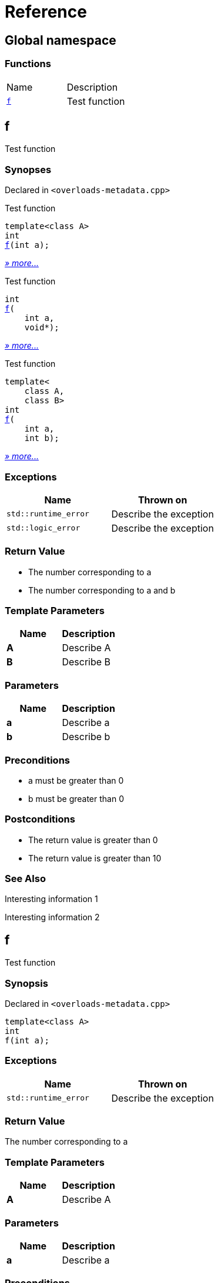 = Reference
:mrdocs:

[#index]
== Global namespace


=== Functions

[cols=2]
|===
| Name 
| Description 

| <<f-0e,`f`>> 
| Test function

|===

[#f-0e]
== f


Test function

=== Synopses


Declared in `&lt;overloads&hyphen;metadata&period;cpp&gt;`

Test function


[source,cpp,subs="verbatim,replacements,macros,-callouts"]
----
template&lt;class A&gt;
int
<<f-08,f>>(int a);
----

[.small]#<<f-08,_» more&period;&period;&period;_>>#

Test function


[source,cpp,subs="verbatim,replacements,macros,-callouts"]
----
int
<<f-04,f>>(
    int a,
    void*);
----

[.small]#<<f-04,_» more&period;&period;&period;_>>#

Test function


[source,cpp,subs="verbatim,replacements,macros,-callouts"]
----
template&lt;
    class A,
    class B&gt;
int
<<f-02,f>>(
    int a,
    int b);
----

[.small]#<<f-02,_» more&period;&period;&period;_>>#

=== Exceptions


|===
| Name | Thrown on

| `std&colon;&colon;runtime&lowbar;error`
| Describe the exception

| `std&colon;&colon;logic&lowbar;error`
| Describe the exception

|===

=== Return Value


* The number corresponding to a
* The number corresponding to a and b

=== Template Parameters


|===
| Name | Description

| *A*
| Describe A

| *B*
| Describe B

|===

=== Parameters


|===
| Name | Description

| *a*
| Describe a

| *b*
| Describe b

|===

=== Preconditions


* a must be greater than 0


* b must be greater than 0



=== Postconditions


* The return value is greater than 0


* The return value is greater than 10



=== See Also


Interesting information 1



Interesting information 2




[#f-08]
== f


Test function

=== Synopsis


Declared in `&lt;overloads&hyphen;metadata&period;cpp&gt;`

[source,cpp,subs="verbatim,replacements,macros,-callouts"]
----
template&lt;class A&gt;
int
f(int a);
----

=== Exceptions


|===
| Name | Thrown on

| `std&colon;&colon;runtime&lowbar;error`
| Describe the exception

|===

=== Return Value


The number corresponding to a

=== Template Parameters


|===
| Name | Description

| *A*
| Describe A

|===

=== Parameters


|===
| Name | Description

| *a*
| Describe a

|===

=== Preconditions


* a must be greater than 0



=== Postconditions


* The return value is greater than 0



=== See Also


Interesting information 1




[#f-04]
== f


Test function

=== Synopsis


Declared in `&lt;overloads&hyphen;metadata&period;cpp&gt;`

[source,cpp,subs="verbatim,replacements,macros,-callouts"]
----
int
f(
    int a,
    void*);
----

=== Return Value


The number corresponding to a

=== Parameters


|===
| Name | Description

| *a*
| Describe a again

|===

=== See Also


Interesting information 2




[#f-02]
== f


Test function

=== Synopsis


Declared in `&lt;overloads&hyphen;metadata&period;cpp&gt;`

[source,cpp,subs="verbatim,replacements,macros,-callouts"]
----
template&lt;
    class A,
    class B&gt;
int
f(
    int a,
    int b);
----

=== Exceptions


|===
| Name | Thrown on

| `std&colon;&colon;logic&lowbar;error`
| Describe the exception

|===

=== Return Value


The number corresponding to a and b

=== Template Parameters


|===
| Name | Description

| *A*
| Describe A again

| *B*
| Describe B

|===

=== Parameters


|===
| Name | Description

| *a*
| Describe a again

| *b*
| Describe b

|===

=== Preconditions


* a must be greater than 0


* b must be greater than 0



=== Postconditions


* The return value is greater than 10





[.small]#Created with https://www.mrdocs.com[MrDocs]#
